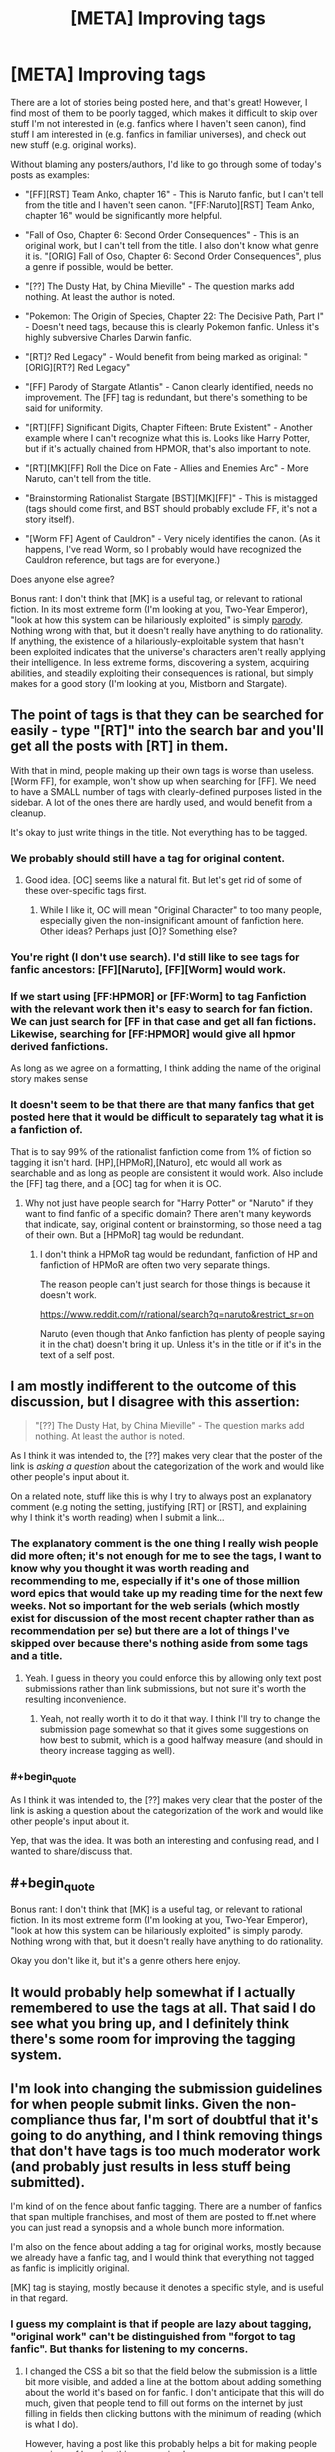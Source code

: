 #+TITLE: [META] Improving tags

* [META] Improving tags
:PROPERTIES:
:Author: STL
:Score: 19
:DateUnix: 1438537357.0
:END:
There are a lot of stories being posted here, and that's great! However, I find most of them to be poorly tagged, which makes it difficult to skip over stuff I'm not interested in (e.g. fanfics where I haven't seen canon), find stuff I am interested in (e.g. fanfics in familiar universes), and check out new stuff (e.g. original works).

Without blaming any posters/authors, I'd like to go through some of today's posts as examples:

- "[FF][RST] Team Anko, chapter 16" - This is Naruto fanfic, but I can't tell from the title and I haven't seen canon. "[FF:Naruto][RST] Team Anko, chapter 16" would be significantly more helpful.

- "Fall of Oso, Chapter 6: Second Order Consequences" - This is an original work, but I can't tell from the title. I also don't know what genre it is. "[ORIG] Fall of Oso, Chapter 6: Second Order Consequences", plus a genre if possible, would be better.

- "[??] The Dusty Hat, by China Mieville" - The question marks add nothing. At least the author is noted.

- "Pokemon: The Origin of Species, Chapter 22: The Decisive Path, Part I" - Doesn't need tags, because this is clearly Pokemon fanfic. Unless it's highly subversive Charles Darwin fanfic.

- "[RT]? Red Legacy" - Would benefit from being marked as original: "[ORIG][RT?] Red Legacy"

- "[FF] Parody of Stargate Atlantis" - Canon clearly identified, needs no improvement. The [FF] tag is redundant, but there's something to be said for uniformity.

- "[RT][FF] Significant Digits, Chapter Fifteen: Brute Existent" - Another example where I can't recognize what this is. Looks like Harry Potter, but if it's actually chained from HPMOR, that's also important to note.

- "[RT][MK][FF] Roll the Dice on Fate - Allies and Enemies Arc" - More Naruto, can't tell from the title.

- "Brainstorming Rationalist Stargate [BST][MK][FF]" - This is mistagged (tags should come first, and BST should probably exclude FF, it's not a story itself).

- "[Worm FF] Agent of Cauldron" - Very nicely identifies the canon. (As it happens, I've read Worm, so I probably would have recognized the Cauldron reference, but tags are for everyone.)

Does anyone else agree?

Bonus rant: I don't think that [MK] is a useful tag, or relevant to rational fiction. In its most extreme form (I'm looking at you, Two-Year Emperor), "look at how this system can be hilariously exploited" is simply [[https://en.wikipedia.org/wiki/Parody][parody]]. Nothing wrong with that, but it doesn't really have anything to do rationality. If anything, the existence of a hilariously-exploitable system that hasn't been exploited indicates that the universe's characters aren't really applying their intelligence. In less extreme forms, discovering a system, acquiring abilities, and steadily exploiting their consequences is rational, but simply makes for a good story (I'm looking at you, Mistborn and Stargate).


** The point of tags is that they can be searched for easily - type "[RT]" into the search bar and you'll get all the posts with [RT] in them.

With that in mind, people making up their own tags is worse than useless. [Worm FF], for example, won't show up when searching for [FF]. We need to have a SMALL number of tags with clearly-defined purposes listed in the sidebar. A lot of the ones there are hardly used, and would benefit from a cleanup.

It's okay to just write things in the title. Not everything has to be tagged.
:PROPERTIES:
:Author: Chronophilia
:Score: 16
:DateUnix: 1438540759.0
:END:

*** We probably should still have a tag for original content.
:PROPERTIES:
:Author: Sagebrysh
:Score: 9
:DateUnix: 1438541016.0
:END:

**** Good idea. [OC] seems like a natural fit. But let's get rid of some of these over-specific tags first.
:PROPERTIES:
:Author: Chronophilia
:Score: 7
:DateUnix: 1438541154.0
:END:

***** While I like it, OC will mean "Original Character" to too many people, especially given the non-insignificant amount of fanfiction here. Other ideas? Perhaps just [O]? Something else?
:PROPERTIES:
:Author: ancientcampus
:Score: 1
:DateUnix: 1438919339.0
:END:


*** You're right (I don't use search). I'd still like to see tags for fanfic ancestors: [FF][Naruto], [FF][Worm] would work.
:PROPERTIES:
:Author: STL
:Score: 9
:DateUnix: 1438543704.0
:END:


*** If we start using [FF:HPMOR] or [FF:Worm] to tag Fanfiction with the relevant work then it's easy to search for fan fiction. We can just search for [FF in that case and get all fan fictions. Likewise, searching for [FF:HPMOR] would give all hpmor derived fanfictions.

As long as we agree on a formatting, I think adding the name of the original story makes sense
:PROPERTIES:
:Author: gommm
:Score: 5
:DateUnix: 1438610883.0
:END:


*** It doesn't seem to be that there are that many fanfics that get posted here that it would be difficult to separately tag what it is a fanfiction of.

That is to say 99% of the rationalist fanfiction come from 1% of fiction so tagging it isn't hard. [HP],[HPMoR],[Naturo], etc would all work as searchable and as long as people are consistent it would work. Also include the [FF] tag there, and a [OC] tag for when it is OC.
:PROPERTIES:
:Author: RMcD94
:Score: 1
:DateUnix: 1438543875.0
:END:

**** Why not just have people search for "Harry Potter" or "Naruto" if they want to find fanfic of a specific domain? There aren't many keywords that indicate, say, original content or brainstorming, so those need a tag of their own. But a [HPMoR] tag would be redundant.
:PROPERTIES:
:Author: Chronophilia
:Score: 2
:DateUnix: 1438544204.0
:END:

***** I don't think a HPMoR tag would be redundant, fanfiction of HP and fanfiction of HPMoR are often two very separate things.

The reason people can't just search for those things is because it doesn't work.

[[https://www.reddit.com/r/rational/search?q=naruto&restrict_sr=on]]

Naruto (even though that Anko fanfiction has plenty of people saying it in the chat) doesn't bring it up. Unless it's in the title or if it's in the text of a self post.
:PROPERTIES:
:Author: RMcD94
:Score: 3
:DateUnix: 1438544352.0
:END:


** I am mostly indifferent to the outcome of this discussion, but I disagree with this assertion:

#+begin_quote
  "[??] The Dusty Hat, by China Mieville" - The question marks add nothing. At least the author is noted.
#+end_quote

As I think it was intended to, the [??] makes very clear that the poster of the link is /asking a question/ about the categorization of the work and would like other people's input about it.

On a related note, stuff like this is why I try to always post an explanatory comment (e.g noting the setting, justifying [RT] or [RST], and explaining why I think it's worth reading) when I submit a link...
:PROPERTIES:
:Author: jalapeno_dude
:Score: 6
:DateUnix: 1438554173.0
:END:

*** The explanatory comment is the one thing I really wish people did more often; it's not enough for me to see the tags, I want to know why you thought it was worth reading and recommending to me, especially if it's one of those million word epics that would take up my reading time for the next few weeks. Not so important for the web serials (which mostly exist for discussion of the most recent chapter rather than as recommendation per se) but there are a lot of things I've skipped over because there's nothing aside from some tags and a title.
:PROPERTIES:
:Author: alexanderwales
:Score: 3
:DateUnix: 1438558642.0
:END:

**** Yeah. I guess in theory you could enforce this by allowing only text post submissions rather than link submissions, but not sure it's worth the resulting inconvenience.
:PROPERTIES:
:Author: jalapeno_dude
:Score: 1
:DateUnix: 1438569079.0
:END:

***** Yeah, not really worth it to do it that way. I think I'll try to change the submission page somewhat so that it gives some suggestions on how best to submit, which is a good halfway measure (and should in theory increase tagging as well).
:PROPERTIES:
:Author: alexanderwales
:Score: 1
:DateUnix: 1438569306.0
:END:


*** #+begin_quote
  As I think it was intended to, the [??] makes very clear that the poster of the link is asking a question about the categorization of the work and would like other people's input about it.
#+end_quote

Yep, that was the idea. It was both an interesting and confusing read, and I wanted to share/discuss that.
:PROPERTIES:
:Author: PeridexisErrant
:Score: 1
:DateUnix: 1438580647.0
:END:


** #+begin_quote
  Bonus rant: I don't think that [MK] is a useful tag, or relevant to rational fiction. In its most extreme form (I'm looking at you, Two-Year Emperor), "look at how this system can be hilariously exploited" is simply parody. Nothing wrong with that, but it doesn't really have anything to do rationality.
#+end_quote

Okay you don't like it, but it's a genre others here enjoy.
:PROPERTIES:
:Author: Empiricist_or_not
:Score: 6
:DateUnix: 1438551368.0
:END:


** It would probably help somewhat if I actually remembered to use the tags at all. That said I do see what you bring up, and I definitely think there's some room for improving the tagging system.
:PROPERTIES:
:Author: Sagebrysh
:Score: 2
:DateUnix: 1438540495.0
:END:


** I'm look into changing the submission guidelines for when people submit links. Given the non-compliance thus far, I'm sort of doubtful that it's going to do anything, and I think removing things that don't have tags is too much moderator work (and probably just results in less stuff being submitted).

I'm kind of on the fence about fanfic tagging. There are a number of fanfics that span multiple franchises, and most of them are posted to ff.net where you can just read a synopsis and a whole bunch more information.

I'm also on the fence about adding a tag for original works, mostly because we already have a fanfic tag, and I would think that everything not tagged as fanfic is implicitly original.

[MK] tag is staying, mostly because it denotes a specific style, and is useful in that regard.
:PROPERTIES:
:Author: alexanderwales
:Score: 2
:DateUnix: 1438558924.0
:END:

*** I guess my complaint is that if people are lazy about tagging, "original work" can't be distinguished from "forgot to tag fanfic". But thanks for listening to my concerns.
:PROPERTIES:
:Author: STL
:Score: 2
:DateUnix: 1438561533.0
:END:

**** I changed the CSS a bit so that the field below the submission is a little bit more visible, and added a line at the bottom about adding something about the world it's based on for fanfic. I don't anticipate that this will do much, given that people tend to fill out forms on the internet by just filling in fields then clicking buttons with the minimum of reading (which is what I do).

However, having a post like this probably helps a bit for making people conscious of keeping things organized.
:PROPERTIES:
:Author: alexanderwales
:Score: 3
:DateUnix: 1438570536.0
:END:

***** Cool. However, I observe that "Characteristics of Rational Fiction" takes up so much space, "Posting Tags" isn't visible until you scroll down. Would condensing the first part into something like "Read the sidebar for the characteristics of rational fiction before posting" be more effective? Shorter stuff is more likely to be read.

Also, you're missing a close paren: "[FF] for fanfiction (please include what it's fanfic of, if possible"
:PROPERTIES:
:Author: STL
:Score: 1
:DateUnix: 1438571190.0
:END:

****** I just switched the location of those two; tags get shown first, characteristics get shown second. I don't know whether that's best or not, but it seems like the sort of thing that you might overlook before submitting (much more than looking over whether the fic is rational or not).
:PROPERTIES:
:Author: alexanderwales
:Score: 1
:DateUnix: 1438571924.0
:END:

******* Sweet! Yes, I think this is much more helpful.
:PROPERTIES:
:Author: STL
:Score: 1
:DateUnix: 1438572011.0
:END:


*** #+begin_quote
  removing things that don't have tags is too much moderator work (and probably just results in less stuff being submitted).
#+end_quote

I could easily set up Automoderator to do this, but I think it would lead to fewer submissions and that's not worth it.
:PROPERTIES:
:Author: PeridexisErrant
:Score: 2
:DateUnix: 1438580781.0
:END:


** I think [MK] is a useful tab if the MC comes from somewhere that gives them a different enough perspective on local physics/technology that they can optimize it in some way. It's still just basic rational fic principles to exploit situations to your advantage, but if the primary or important secondary purpose of the story is to optimize local mechanics, then [MK] is still a good idea, just like I'd rather see something tagged as [Fantasy][Steampunk] than just [Fantasy] or [Sci-Fi][Space Opera] than just [Sci-Fi].
:PROPERTIES:
:Author: GaBeRockKing
:Score: 1
:DateUnix: 1438556335.0
:END:


** Fair doos, I'll keep it in mind.
:PROPERTIES:
:Author: FuguofAnotherWorld
:Score: 1
:DateUnix: 1438605952.0
:END:
